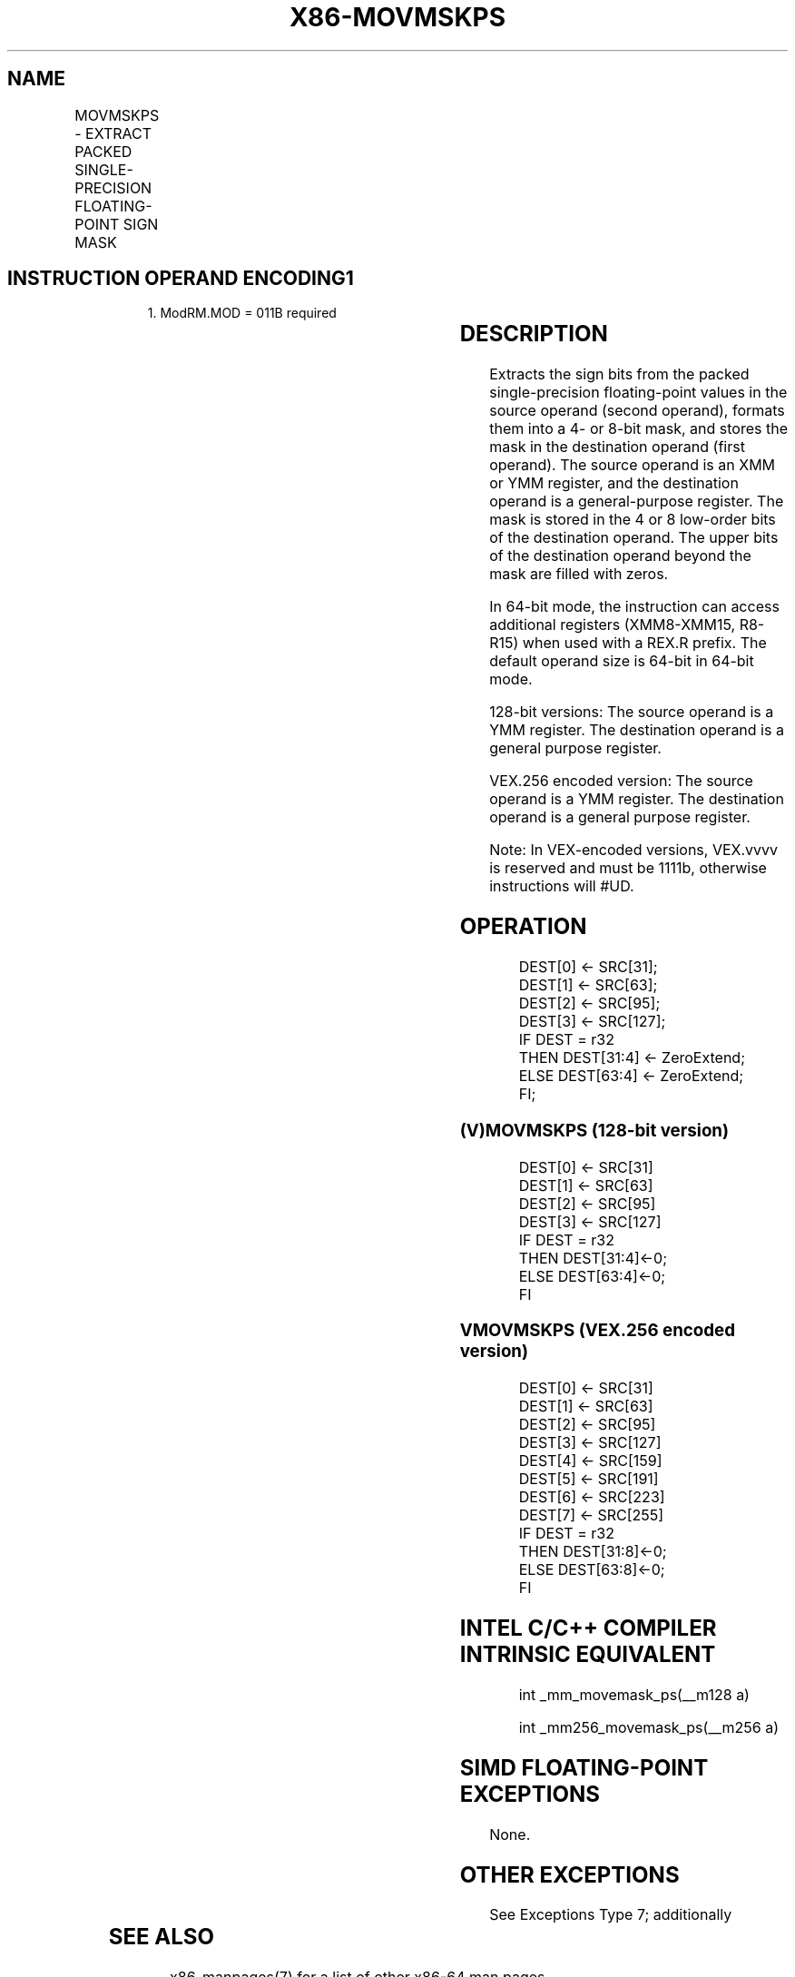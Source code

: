 .nh
.TH "X86-MOVMSKPS" "7" "May 2019" "TTMO" "Intel x86-64 ISA Manual"
.SH NAME
MOVMSKPS - EXTRACT PACKED SINGLE-PRECISION FLOATING-POINT SIGN MASK
.TS
allbox;
l l l l l 
l l l l l .
\fB\fCOpcode/Instruction\fR	\fB\fCOp/En\fR	\fB\fC64/32\-bit Mode\fR	\fB\fCCPUID Feature Flag\fR	\fB\fCDescription\fR
NP 0F 50 /xmm	RM	V/V	SSE	T{
Extract 4\-bit sign mask from r64 are filled with zeros.
T}
T{
VEX.128.0F.WIG 50 /r VMOVMSKPS reg, xmm2
T}
	RM	V/V	AVX	T{
Extract 4\-bit sign mask from r64 are zeroed.
T}
T{
VEX.256.0F.WIG 50 /r VMOVMSKPS reg, ymm2
T}
	RM	V/V	AVX	T{
Extract 8\-bit sign mask from ymm2 and store in reg. The upper bits of r64 are zeroed.
T}
.TE

.SH INSTRUCTION OPERAND ENCODING1
.PP
.RS

.PP
1\&. ModRM.MOD = 011B required

.RE

.TS
allbox;
l l l l l 
l l l l l .
Op/En	Operand 1	Operand 2	Operand 3	Operand 4
RM	ModRM:reg (w)	ModRM:r/m (r)	NA	NA
.TE

.SH DESCRIPTION
.PP
Extracts the sign bits from the packed single\-precision floating\-point
values in the source operand (second operand), formats them into a 4\- or
8\-bit mask, and stores the mask in the destination operand (first
operand). The source operand is an XMM or YMM register, and the
destination operand is a general\-purpose register. The mask is stored in
the 4 or 8 low\-order bits of the destination operand. The upper bits of
the destination operand beyond the mask are filled with zeros.

.PP
In 64\-bit mode, the instruction can access additional registers
(XMM8\-XMM15, R8\-R15) when used with a REX.R prefix. The default operand
size is 64\-bit in 64\-bit mode.

.PP
128\-bit versions: The source operand is a YMM register. The destination
operand is a general purpose register.

.PP
VEX.256 encoded version: The source operand is a YMM register. The
destination operand is a general purpose register.

.PP
Note: In VEX\-encoded versions, VEX.vvvv is reserved and must be 1111b,
otherwise instructions will #UD.

.SH OPERATION
.PP
.RS

.nf
DEST[0] ← SRC[31];
DEST[1] ← SRC[63];
DEST[2] ← SRC[95];
DEST[3] ← SRC[127];
IF DEST = r32
    THEN DEST[31:4] ← ZeroExtend;
    ELSE DEST[63:4] ← ZeroExtend;
FI;

.fi
.RE

.SS (V)MOVMSKPS (128\-bit version)
.PP
.RS

.nf
DEST[0] ← SRC[31]
DEST[1] ← SRC[63]
DEST[2] ← SRC[95]
DEST[3] ← SRC[127]
IF DEST = r32
    THEN DEST[31:4]←0;
    ELSE DEST[63:4]←0;
FI

.fi
.RE

.SS VMOVMSKPS (VEX.256 encoded version)
.PP
.RS

.nf
DEST[0] ← SRC[31]
DEST[1] ← SRC[63]
DEST[2] ← SRC[95]
DEST[3] ← SRC[127]
DEST[4] ← SRC[159]
DEST[5] ← SRC[191]
DEST[6] ← SRC[223]
DEST[7] ← SRC[255]
IF DEST = r32
    THEN DEST[31:8]←0;
    ELSE DEST[63:8]←0;
FI

.fi
.RE

.SH INTEL C/C++ COMPILER INTRINSIC EQUIVALENT
.PP
.RS

.nf
int \_mm\_movemask\_ps(\_\_m128 a)

int \_mm256\_movemask\_ps(\_\_m256 a)

.fi
.RE

.SH SIMD FLOATING\-POINT EXCEPTIONS
.PP
None.

.SH OTHER EXCEPTIONS
.PP
See Exceptions Type 7; additionally

.TS
allbox;
l l 
l l .
#UD	If VEX.vvvv ≠ 1111B.
.TE

.SH SEE ALSO
.PP
x86\-manpages(7) for a list of other x86\-64 man pages.

.SH COLOPHON
.PP
This UNOFFICIAL, mechanically\-separated, non\-verified reference is
provided for convenience, but it may be incomplete or broken in
various obvious or non\-obvious ways. Refer to Intel® 64 and IA\-32
Architectures Software Developer’s Manual for anything serious.

.br
This page is generated by scripts; therefore may contain visual or semantical bugs. Please report them (or better, fix them) on https://github.com/ttmo-O/x86-manpages.

.br
MIT licensed by TTMO 2020 (Turkish Unofficial Chamber of Reverse Engineers - https://ttmo.re).
